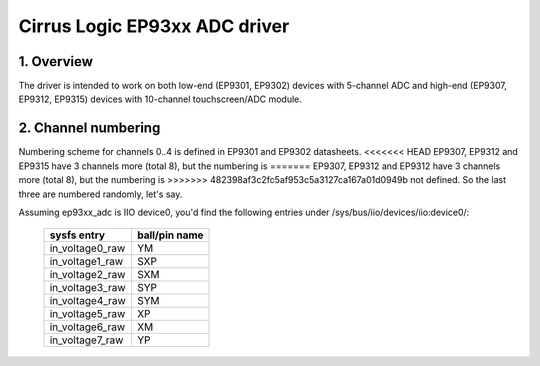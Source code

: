 ==============================
Cirrus Logic EP93xx ADC driver
==============================

1. Overview
===========

The driver is intended to work on both low-end (EP9301, EP9302) devices with
5-channel ADC and high-end (EP9307, EP9312, EP9315) devices with 10-channel
touchscreen/ADC module.

2. Channel numbering
====================

Numbering scheme for channels 0..4 is defined in EP9301 and EP9302 datasheets.
<<<<<<< HEAD
EP9307, EP9312 and EP9315 have 3 channels more (total 8), but the numbering is
=======
EP9307, EP9312 and EP9312 have 3 channels more (total 8), but the numbering is
>>>>>>> 482398af3c2fc5af953c5a3127ca167a01d0949b
not defined. So the last three are numbered randomly, let's say.

Assuming ep93xx_adc is IIO device0, you'd find the following entries under
/sys/bus/iio/devices/iio:device0/:

  +-----------------+---------------+
  | sysfs entry     | ball/pin name |
  +=================+===============+
  | in_voltage0_raw | YM            |
  +-----------------+---------------+
  | in_voltage1_raw | SXP           |
  +-----------------+---------------+
  | in_voltage2_raw | SXM           |
  +-----------------+---------------+
  | in_voltage3_raw | SYP           |
  +-----------------+---------------+
  | in_voltage4_raw | SYM           |
  +-----------------+---------------+
  | in_voltage5_raw | XP            |
  +-----------------+---------------+
  | in_voltage6_raw | XM            |
  +-----------------+---------------+
  | in_voltage7_raw | YP            |
  +-----------------+---------------+
